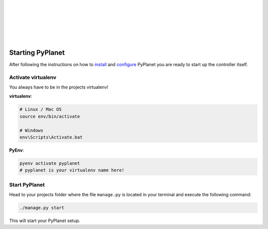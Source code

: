 |
|
|
|
|
|

Starting PyPlanet
-----------------

After following the instructions on how to `install <installation>`__ and `configure <configuration>`__ PyPlanet you are
ready to start up the controller itself.


Activate virtualenv
~~~~~~~~~~~~~~~~~~~

You always have to be in the projects virtualenv!

**virtualenv**:

.. code-block:: bash

  # Linux / Mac OS
  source env/bin/activate

  # Windows
  env\Scripts\Activate.bat


**PyEnv**:

.. code-block:: bash

  pyenv activate pyplanet
  # pyplanet is your virtualenv name here!


Start PyPlanet
~~~~~~~~~~~~~~

Head to your projects folder where the file ``manage.py`` is located in your terminal and execute the following command:

.. code-block:: bash

  ./manage.py start

This will start your PyPlanet setup.
